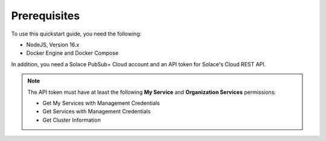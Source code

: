 .. _quickstart-content-prerequisites:

Prerequisites
=============

To use this quickstart guide, you need the following:

- NodeJS, Version 16.x
- Docker Engine and Docker Compose

In addition, you need a Solace PubSub+ Cloud account and an API token for Solace's Cloud REST API.

.. note::

   The API token must have at least the following **My Service** and **Organization Services** permissions:

   - Get My Services with Management Credentials
   - Get Services with Management Credentials
   - Get Cluster Information
